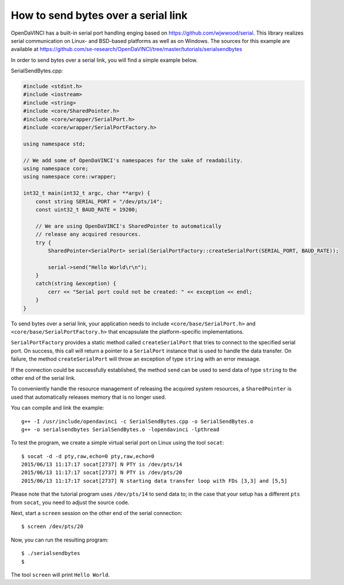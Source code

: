 How to send bytes over a serial link
====================================

OpenDaVINCI has a built-in serial port handling enging based on
https://github.com/wjwwood/serial. This library realizes serial communication on
Linux- and BSD-based platforms as well as on Windows. The sources for this
example are available at
https://github.com/se-research/OpenDaVINCI/tree/master/tutorials/serialsendbytes

In order to send bytes over a serial link, you will find a simple example below.

SerialSendBytes.cpp:

.. code-block:: c++

    #include <stdint.h>
    #include <iostream>
    #include <string>
    #include <core/SharedPointer.h>
    #include <core/wrapper/SerialPort.h>
    #include <core/wrapper/SerialPortFactory.h>

    using namespace std;

    // We add some of OpenDaVINCI's namespaces for the sake of readability.
    using namespace core;
    using namespace core::wrapper;

    int32_t main(int32_t argc, char **argv) {
        const string SERIAL_PORT = "/dev/pts/14";
        const uint32_t BAUD_RATE = 19200;

        // We are using OpenDaVINCI's SharedPointer to automatically
        // release any acquired resources.
        try {
            SharedPointer<SerialPort> serial(SerialPortFactory::createSerialPort(SERIAL_PORT, BAUD_RATE));

            serial->send("Hello World\r\n");
        }
        catch(string &exception) {
            cerr << "Serial port could not be created: " << exception << endl;
        }
    }

To send bytes over a serial link, your application needs to include
``<core/base/SerialPort.h>`` and ``<core/base/SerialPortFactory.h>`` that
encapsulate the platform-specific implementations.

``SerialPortFactory`` provides a static method called ``createSerialPort`` that
tries to connect to the specified serial port. On success, this call will return
a pointer to a ``SerialPort`` instance that is used to handle the data transfer.
On failure, the method ``createSerialPort`` will throw an exception of type
``string`` with an error message.

If the connection could be successfully established, the method ``send`` can be
used to send data of type ``string`` to the other end of the serial link.

To conveniently handle the resource management of releasing the acquired system
resources, a ``SharedPointer`` is used that automatically releases memory that
is no longer used.

You can compile and link the example::

   g++ -I /usr/include/opendavinci -c SerialSendBytes.cpp -o SerialSendBytes.o
   g++ -o serialsendbytes SerialSendBytes.o -lopendavinci -lpthread

To test the program, we create a simple virtual serial port on Linux using the
tool ``socat``::

    $ socat -d -d pty,raw,echo=0 pty,raw,echo=0
    2015/06/13 11:17:17 socat[2737] N PTY is /dev/pts/14
    2015/06/13 11:17:17 socat[2737] N PTY is /dev/pts/20
    2015/06/13 11:17:17 socat[2737] N starting data transfer loop with FDs [3,3] and [5,5]

Please note that the tutorial program uses ``/dev/pts/14`` to send data to; in
the case that your setup has a different ``pts`` from ``socat``, you need to adjust
the source code.

Next, start a ``screen`` session on the other end of the serial connection::

    $ screen /dev/pts/20

Now, you can run the resulting program::

    $ ./serialsendbytes
    $

The tool ``screen`` will print ``Hello World``.

